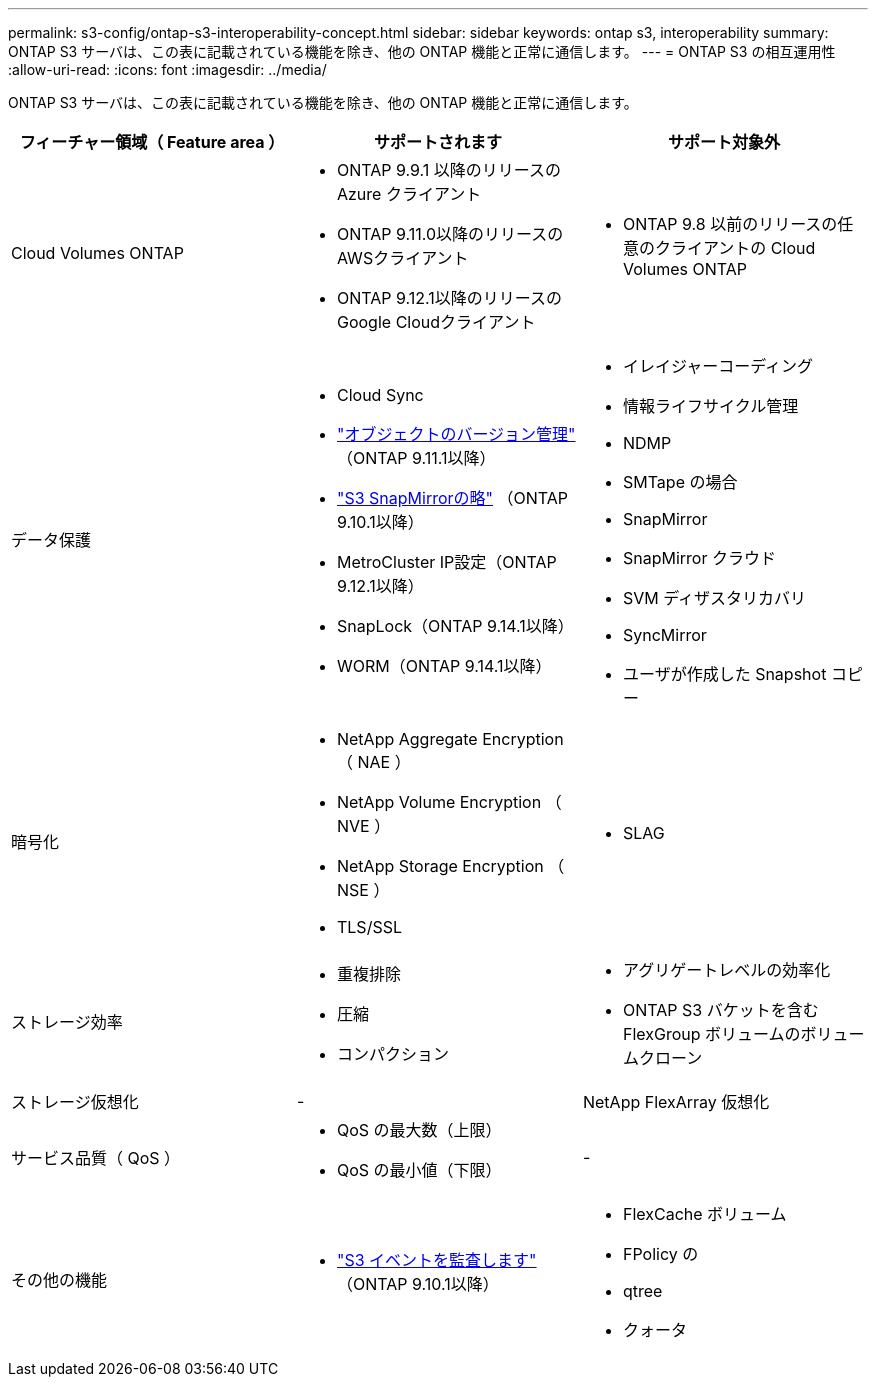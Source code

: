 ---
permalink: s3-config/ontap-s3-interoperability-concept.html 
sidebar: sidebar 
keywords: ontap s3, interoperability 
summary: ONTAP S3 サーバは、この表に記載されている機能を除き、他の ONTAP 機能と正常に通信します。 
---
= ONTAP S3 の相互運用性
:allow-uri-read: 
:icons: font
:imagesdir: ../media/


[role="lead"]
ONTAP S3 サーバは、この表に記載されている機能を除き、他の ONTAP 機能と正常に通信します。

[cols="3*"]
|===
| フィーチャー領域（ Feature area ） | サポートされます | サポート対象外 


 a| 
Cloud Volumes ONTAP
 a| 
* ONTAP 9.9.1 以降のリリースの Azure クライアント
* ONTAP 9.11.0以降のリリースのAWSクライアント
* ONTAP 9.12.1以降のリリースのGoogle Cloudクライアント

 a| 
* ONTAP 9.8 以前のリリースの任意のクライアントの Cloud Volumes ONTAP




 a| 
データ保護
 a| 
* Cloud Sync
* link:ontap-s3-supported-actions-reference.html#bucket-operations["オブジェクトのバージョン管理"]  （ONTAP 9.11.1以降）
* link:../s3-snapmirror/index.html["S3 SnapMirrorの略"] （ONTAP 9.10.1以降）
* MetroCluster IP設定（ONTAP 9.12.1以降）
* SnapLock（ONTAP 9.14.1以降）
* WORM（ONTAP 9.14.1以降）

 a| 
* イレイジャーコーディング
* 情報ライフサイクル管理
* NDMP
* SMTape の場合
* SnapMirror
* SnapMirror クラウド
* SVM ディザスタリカバリ
* SyncMirror
* ユーザが作成した Snapshot コピー




 a| 
暗号化
 a| 
* NetApp Aggregate Encryption （ NAE ）
* NetApp Volume Encryption （ NVE ）
* NetApp Storage Encryption （ NSE ）
* TLS/SSL

 a| 
* SLAG




 a| 
ストレージ効率
 a| 
* 重複排除
* 圧縮
* コンパクション

 a| 
* アグリゲートレベルの効率化
* ONTAP S3 バケットを含む FlexGroup ボリュームのボリュームクローン




 a| 
ストレージ仮想化
 a| 
-
 a| 
NetApp FlexArray 仮想化



 a| 
サービス品質（ QoS ）
 a| 
* QoS の最大数（上限）
* QoS の最小値（下限）

 a| 
-



 a| 
その他の機能
 a| 
* link:../s3-audit/index.html["S3 イベントを監査します"] （ONTAP 9.10.1以降）

 a| 
* FlexCache ボリューム
* FPolicy の
* qtree
* クォータ


|===